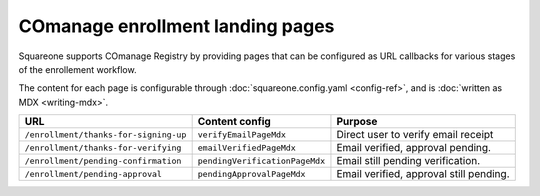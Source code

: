 #################################
COmanage enrollment landing pages
#################################

Squareone supports COmanage Registry by providing pages that can be configured as URL callbacks for various stages of the enrollement workflow.

.. mermaid:: comanage-flow.mmd

The content for each page is configurable through :doc:`squareone.config.yaml <config-ref>`, and is :doc:`written as MDX <writing-mdx>`.

.. list-table::
   :header-rows: 1

   * - URL
     - Content config
     - Purpose
   * - ``/enrollment/thanks-for-signing-up``
     - ``verifyEmailPageMdx``
     - Direct user to verify email receipt
   * - ``/enrollment/thanks-for-verifying``
     - ``emailVerifiedPageMdx``
     - Email verified, approval pending.
   * - ``/enrollment/pending-confirmation``
     - ``pendingVerificationPageMdx``
     - Email still pending verification.
   * - ``/enrollment/pending-approval``
     - ``pendingApprovalPageMdx``
     - Email verified, approval still pending.
